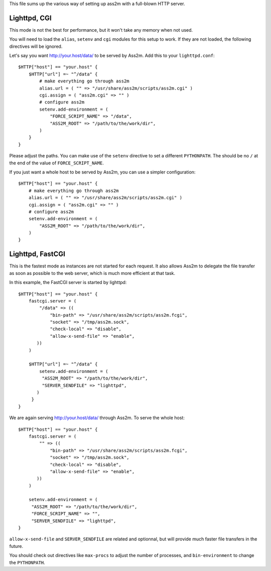 This file sums up the various way of setting up ass2m with a full-blown HTTP server.

Lighttpd, CGI
-------------

This mode is not the best for performance, but it won't take any memory when not used.

You will need to load the ``alias``, ``setenv`` and ``cgi`` modules for this setup to work.
If they are not loaded, the following directives will be ignored.

Let's say you want http://your.host/data/ to be served by Ass2m. Add this to your ``lighttpd.conf``::

    $HTTP["host"] == "your.host" {
        $HTTP["url"] =~ "^/data" {
            # make everything go through ass2m
            alias.url = ( "" => "/usr/share/ass2m/scripts/ass2m.cgi" )
            cgi.assign = ( "ass2m.cgi" => "" )
            # configure ass2m
            setenv.add-environment = (
                "FORCE_SCRIPT_NAME" => "/data",
                "ASS2M_ROOT" => "/path/to/the/work/dir",
            )
        }
    }

Please adjust the paths. You can make use of the ``setenv`` directive to set a different ``PYTHONPATH``.
The should be no ``/`` at the end of the value of ``FORCE_SCRIPT_NAME``.

If you just want a whole host to be served by Ass2m, you can use a simpler configuration::

    $HTTP["host"] == "your.host" {
        # make everything go through ass2m
        alias.url = ( "" => "/usr/share/ass2m/scripts/ass2m.cgi" )
        cgi.assign = ( "ass2m.cgi" => "" )
        # configure ass2m
        setenv.add-environment = (
            "ASS2M_ROOT" => "/path/to/the/work/dir",
        )
    }

Lighttpd, FastCGI
-----------------

This is the fastest mode as instances are not started for each request. It also allows Ass2m to delegate the file transfer as soon as possible to the web server, which is much more efficient at that task.

In this example, the FastCGI server is started by lighttpd::

    $HTTP["host"] == "your.host" {
        fastcgi.server = (
            "/data" => ((
                "bin-path" => "/usr/share/ass2m/scripts/ass2m.fcgi",
                "socket" => "/tmp/ass2m.sock",
                "check-local" => "disable",
                "allow-x-send-file" => "enable",
           ))
        )

        $HTTP["url"] =~ "^/data" {
            setenv.add-environment = (
             "ASS2M_ROOT" => "/path/to/the/work/dir",
             "SERVER_SENDFILE" => "lighttpd",
           )
         }
    }

We are again serving http://your.host/data/ through Ass2m. To serve the whole host::

    $HTTP["host"] == "your.host" {
        fastcgi.server = (
            "" => ((
                "bin-path" => "/usr/share/ass2m/scripts/ass2m.fcgi",
                "socket" => "/tmp/ass2m.sock",
                "check-local" => "disable",
                "allow-x-send-file" => "enable",
           ))
        )

        setenv.add-environment = (
         "ASS2M_ROOT" => "/path/to/the/work/dir",
         "FORCE_SCRIPT_NAME" => "",
         "SERVER_SENDFILE" => "lighttpd",
    }

``allow-x-send-file`` and ``SERVER_SENDFILE`` are related and optionnal, but will provide much faster file transfers in the future.

You should check out directives like ``max-procs`` to adjust the number of processes, and ``bin-environment`` to change the ``PYTHONPATH``.
